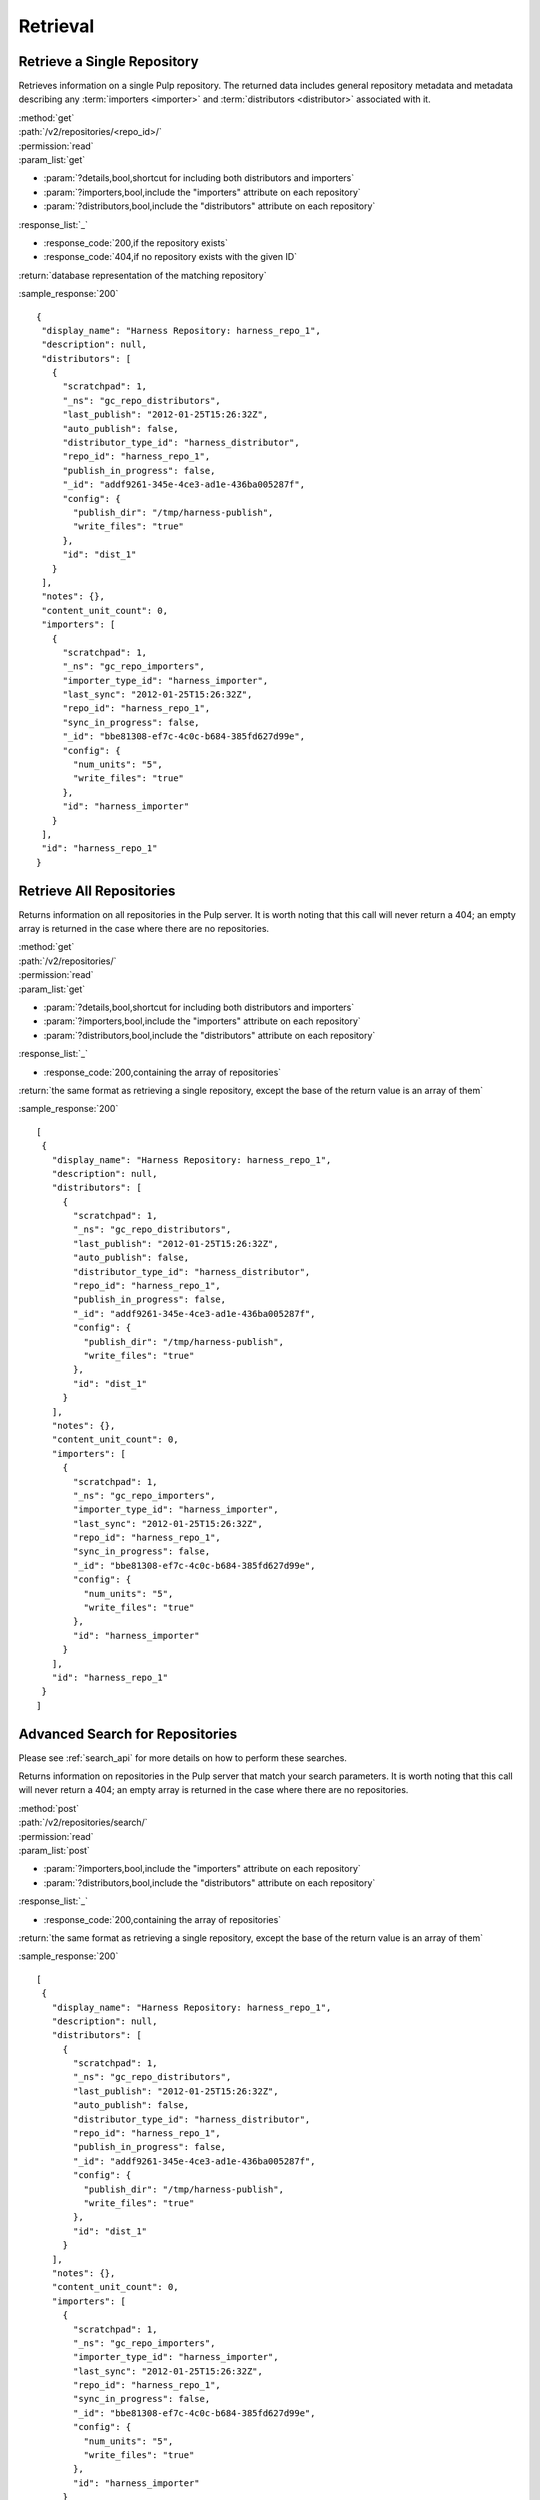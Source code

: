 Retrieval
=========

Retrieve a Single Repository
----------------------------

Retrieves information on a single Pulp repository. The returned data includes
general repository metadata and metadata describing any :term:`importers <importer>`
and :term:`distributors <distributor>` associated with it.

| :method:`get`
| :path:`/v2/repositories/<repo_id>/`
| :permission:`read`

| :param_list:`get`

* :param:`?details,bool,shortcut for including both distributors and importers`
* :param:`?importers,bool,include the "importers" attribute on each repository`
* :param:`?distributors,bool,include the "distributors" attribute on each repository`

| :response_list:`_`

* :response_code:`200,if the repository exists`
* :response_code:`404,if no repository exists with the given ID`

| :return:`database representation of the matching repository`

:sample_response:`200` ::

 {
  "display_name": "Harness Repository: harness_repo_1",
  "description": null,
  "distributors": [
    {
      "scratchpad": 1,
      "_ns": "gc_repo_distributors",
      "last_publish": "2012-01-25T15:26:32Z",
      "auto_publish": false,
      "distributor_type_id": "harness_distributor",
      "repo_id": "harness_repo_1",
      "publish_in_progress": false,
      "_id": "addf9261-345e-4ce3-ad1e-436ba005287f",
      "config": {
        "publish_dir": "/tmp/harness-publish",
        "write_files": "true"
      },
      "id": "dist_1"
    }
  ],
  "notes": {},
  "content_unit_count": 0,
  "importers": [
    {
      "scratchpad": 1,
      "_ns": "gc_repo_importers",
      "importer_type_id": "harness_importer",
      "last_sync": "2012-01-25T15:26:32Z",
      "repo_id": "harness_repo_1",
      "sync_in_progress": false,
      "_id": "bbe81308-ef7c-4c0c-b684-385fd627d99e",
      "config": {
        "num_units": "5",
        "write_files": "true"
      },
      "id": "harness_importer"
    }
  ],
  "id": "harness_repo_1"
 }


Retrieve All Repositories
-------------------------

Returns information on all repositories in the Pulp server. It is worth noting
that this call will never return a 404; an empty array is returned in the case
where there are no repositories.

| :method:`get`
| :path:`/v2/repositories/`
| :permission:`read`
| :param_list:`get`

* :param:`?details,bool,shortcut for including both distributors and importers`
* :param:`?importers,bool,include the "importers" attribute on each repository`
* :param:`?distributors,bool,include the "distributors" attribute on each repository`

| :response_list:`_`

* :response_code:`200,containing the array of repositories`

| :return:`the same format as retrieving a single repository, except the base of the return value is an array of them`

:sample_response:`200` ::

 [
  {
    "display_name": "Harness Repository: harness_repo_1",
    "description": null,
    "distributors": [
      {
        "scratchpad": 1,
        "_ns": "gc_repo_distributors",
        "last_publish": "2012-01-25T15:26:32Z",
        "auto_publish": false,
        "distributor_type_id": "harness_distributor",
        "repo_id": "harness_repo_1",
        "publish_in_progress": false,
        "_id": "addf9261-345e-4ce3-ad1e-436ba005287f",
        "config": {
          "publish_dir": "/tmp/harness-publish",
          "write_files": "true"
        },
        "id": "dist_1"
      }
    ],
    "notes": {},
    "content_unit_count": 0,
    "importers": [
      {
        "scratchpad": 1,
        "_ns": "gc_repo_importers",
        "importer_type_id": "harness_importer",
        "last_sync": "2012-01-25T15:26:32Z",
        "repo_id": "harness_repo_1",
        "sync_in_progress": false,
        "_id": "bbe81308-ef7c-4c0c-b684-385fd627d99e",
        "config": {
          "num_units": "5",
          "write_files": "true"
        },
        "id": "harness_importer"
      }
    ],
    "id": "harness_repo_1"
  }
 ]

Advanced Search for Repositories
--------------------------------

Please see :ref:`search_api` for more details on how to perform these searches.

Returns information on repositories in the Pulp server that match your search
parameters. It is worth noting that this call will never return a 404; an empty
array is returned in the case where there are no repositories.

| :method:`post`
| :path:`/v2/repositories/search/`
| :permission:`read`
| :param_list:`post`

* :param:`?importers,bool,include the "importers" attribute on each repository`
* :param:`?distributors,bool,include the "distributors" attribute on each repository`

| :response_list:`_`

* :response_code:`200,containing the array of repositories`

| :return:`the same format as retrieving a single repository, except the base of the return value is an array of them`

:sample_response:`200` ::

 [
  {
    "display_name": "Harness Repository: harness_repo_1",
    "description": null,
    "distributors": [
      {
        "scratchpad": 1,
        "_ns": "gc_repo_distributors",
        "last_publish": "2012-01-25T15:26:32Z",
        "auto_publish": false,
        "distributor_type_id": "harness_distributor",
        "repo_id": "harness_repo_1",
        "publish_in_progress": false,
        "_id": "addf9261-345e-4ce3-ad1e-436ba005287f",
        "config": {
          "publish_dir": "/tmp/harness-publish",
          "write_files": "true"
        },
        "id": "dist_1"
      }
    ],
    "notes": {},
    "content_unit_count": 0,
    "importers": [
      {
        "scratchpad": 1,
        "_ns": "gc_repo_importers",
        "importer_type_id": "harness_importer",
        "last_sync": "2012-01-25T15:26:32Z",
        "repo_id": "harness_repo_1",
        "sync_in_progress": false,
        "_id": "bbe81308-ef7c-4c0c-b684-385fd627d99e",
        "config": {
          "num_units": "5",
          "write_files": "true"
        },
        "id": "harness_importer"
      }
    ],
    "id": "harness_repo_1"
  }
 ]

Returns information on repositories in the Pulp server that match your search
parameters. It is worth noting that this call will never return a 404; an empty
array is returned in the case where there are no repositories.

This method is slightly more limiting than the POST alternative, because some
filter expressions may not be serializable as query parameters.

| :method:`get`
| :path:`/v2/repositories/search/`
| :permission:`read`
| :param_list:`get` query params should match the attributes of a Criteria
 object as defined in :ref:`search_criteria`. The exception is the 'fields'
 parameter, which should be specified in singular form as follows:
 For example: /v2/repositories/search/?field=id&field=display_name&limit=20'

* :param:`?details,bool,shortcut for including both distributors and importers`
* :param:`?importers,bool,include the "importers" attribute on each repository`
* :param:`?distributors,bool,include the "distributors" attribute on each repository`

| :response_list:`_`

* :response_code:`200,containing the array of repositories`

| :return:`the same format as retrieving a single repository, except the base of the return value is an array of them`

:sample_response:`200` ::

 [
  {
    "display_name": "Harness Repository: harness_repo_1",
    "description": null,
    "distributors": [
      {
        "scratchpad": 1,
        "_ns": "gc_repo_distributors",
        "last_publish": "2012-01-25T15:26:32Z",
        "auto_publish": false,
        "distributor_type_id": "harness_distributor",
        "repo_id": "harness_repo_1",
        "publish_in_progress": false,
        "_id": "addf9261-345e-4ce3-ad1e-436ba005287f",
        "config": {
          "publish_dir": "/tmp/harness-publish",
          "write_files": "true"
        },
        "id": "dist_1"
      }
    ],
    "notes": {},
    "content_unit_count": 0,
    "importers": [
      {
        "scratchpad": 1,
        "_ns": "gc_repo_importers",
        "importer_type_id": "harness_importer",
        "last_sync": "2012-01-25T15:26:32Z",
        "repo_id": "harness_repo_1",
        "sync_in_progress": false,
        "_id": "bbe81308-ef7c-4c0c-b684-385fd627d99e",
        "config": {
          "num_units": "5",
          "write_files": "true"
        },
        "id": "harness_importer"
      }
    ],
    "id": "harness_repo_1"
  }
 ]

Retrieve Importers Associated with a Repository
-----------------------------------------------

Retrieves the :term:`importer` (if any) associated with a repository. The array
will either be empty (no importer configured) or contain a single entry.

| :method:`get`
| :path:`/v2/repositories/<repo_id>/importers/`
| :permission:`read`
| :param_list:`get` None
| :response_list:`_`

* :response_code:`200,containing an array of importers`
* :response_code:`404,if there is no repository with the given ID; this will not occur if the repository exists but has no associated importers`

| :return:`database representation of the repository's importer or an empty list`

:sample_response:`200` ::

 [
  {
    "scratchpad": 1,
    "_ns": "gc_repo_importers",
    "importer_type_id": "harness_importer",
    "last_sync": "2012-01-25T15:26:32Z",
    "repo_id": "harness_repo_1",
    "sync_in_progress": false,
    "_id": "bbe81308-ef7c-4c0c-b684-385fd627d99e",
    "config": {
      "num_units": "5",
      "write_files": "true"
    },
    "id": "harness_importer"
  }
 ]

Retrieve an Importer Associated with a Repository
-------------------------------------------------

Retrieves the given :term:`importer` (if any) associated with a repository.

| :method:`get`
| :path:`/v2/repositories/<repo_id>/importers/<importer_id>/`
| :permission:`read`
| :param_list:`get` None
| :response_list:`_`

* :response_code:`200,containing the details of the importer`
* :response_code:`404,if there is either no repository or importer with a matching ID.`

| :return:`database representation of the repository's importer`

:sample_response:`200` ::

  {
    "scratchpad": 1,
    "_ns": "gc_repo_importers",
    "importer_type_id": "harness_importer",
    "last_sync": "2012-01-25T15:26:32Z",
    "repo_id": "harness_repo_1",
    "sync_in_progress": false,
    "_id": {"$oid": "bbe81308-ef7c-4c0c-b684-385fd627d99e"},
    "config": {
      "num_units": "5",
      "write_files": "true"
    },
    "id": "harness_importer"
  }

Retrieve Distributors Associated with a Repository
--------------------------------------------------

Retrieves all :term:`distributors <distributor>` associated with a repository.
If the repository has no associated distributors, an empty array is returned.

| :method:`get`
| :path:`/v2/repositories/<repo_id>/distributors/`
| :permission:`read`
| :param_list:`get` None
| :response_list:`_`

* :response_code:`200,containing an array of distributors`
* :response_code:`404,if there is no repository with the given ID; this will not occur if the repository exists but has no associated distributors`

| :return:`database representations of all distributors on the repository`

:sample_response:`200` ::

 [
  {
    "scratchpad": 1,
    "_ns": "gc_repo_distributors",
    "last_publish": "2012-01-25T15:26:32Z",
    "auto_publish": false,
    "distributor_type_id": "harness_distributor",
    "repo_id": "harness_repo_1",
    "publish_in_progress": false,
    "_id": "addf9261-345e-4ce3-ad1e-436ba005287f",
    "config": {
      "publish_dir": "/tmp/harness-publish",
      "write_files": "true"
    },
    "id": "dist_1"
  }
 ]

Retrieve a Distributor Associated with a Repository
---------------------------------------------------

Retrieves a single :term:`distributors <distributor>` associated with a repository.

| :method:`get`
| :path:`/v2/repositories/<repo_id>/distributors/<distributor_id>/`
| :permission:`read`
| :param_list:`get` None
| :response_list:`_`

* :response_code:`200,containing the details of a distributors`
* :response_code:`404,if there is either no repository or distributor with a matching ID.`

| :return:`database representation of the distributor`

:sample_response:`200` ::

 {
   "scratchpad": 1,
   "_ns": "gc_repo_distributors",
   "last_publish": "2012-01-25T15:26:32Z",
   "auto_publish": false,
   "distributor_type_id": "harness_distributor",
   "repo_id": "harness_repo_1",
   "publish_in_progress": false,
   "_id": {"$oid": "addf9261-345e-4ce3-ad1e-436ba005287f"},
   "config": {
     "publish_dir": "/tmp/harness-publish",
     "write_files": "true"
   },
   "id": "dist_1"
 }


